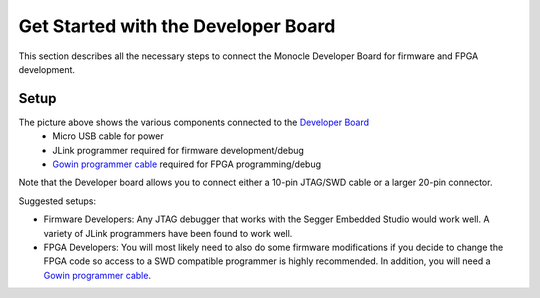 Get Started with the Developer Board
====================================

This section describes all the necessary steps to connect the Monocle Developer Board for firmware and FPGA development. 

Setup
-----

.. image:: images/Monocle_devboard_back.png
  :alt: Monocle Developer Board Connections



The picture above shows the various components connected to the `Developer Board <https://github.com/Itsbrilliantlabs/monocle-boards/blob/main/Monocle%20dev%20board%20v1.0.pdf>`_
  - Micro USB cable for power
  - JLink programmer required for firmware development/debug
  - `Gowin programmer cable <https://www.gowinsemi.com/en/support/devkits_detail/3/>`_ required for FPGA programming/debug

Note that the Developer board allows you to connect either a 10-pin JTAG/SWD cable or a larger 20-pin connector.

Suggested setups:

- Firmware Developers: Any JTAG debugger that works with the Segger Embedded Studio would work well.
  A variety of JLink programmers have been found to work well.

- FPGA Developers: You will most likely need to also do some firmware modifications if you decide to change the FPGA code so access to a SWD compatible programmer is highly recommended.
  In addition, you will need a `Gowin programmer cable <https://www.gowinsemi.com/en/support/devkits_detail/3/>`_.
